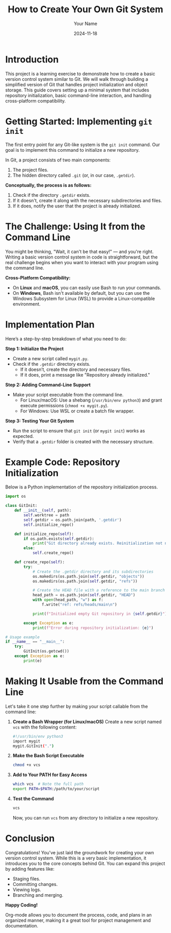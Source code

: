 #+TITLE: How to Create Your Own Git System
#+AUTHOR: Your Name
#+DATE: 2024-11-18
#+OPTIONS: toc:t

* Introduction
This project is a learning exercise to demonstrate how to create a basic version control system similar to Git. We will walk through building a simplified version of Git that handles project initialization and object storage. This guide covers setting up a minimal system that includes repository initialization, basic command-line interaction, and handling cross-platform compatibility.

* Getting Started: Implementing =git init=
The first entry point for any Git-like system is the ~git init~ command. Our goal is to implement this command to initialize a new repository. 

In Git, a project consists of two main components:
1. The project files.
2. The hidden directory called =.git= (or, in our case, =.getdir=).

**Conceptually, the process is as follows:**
1. Check if the directory =.getdir= exists.
2. If it doesn't, create it along with the necessary subdirectories and files.
3. If it does, notify the user that the project is already initialized.

* The Challenge: Using It from the Command Line
You might be thinking, "Wait, it can't be that easy!" — and you're right. Writing a basic version control system in code is straightforward, but the real challenge begins when you want to interact with your program using the command line.

**Cross-Platform Compatibility:**
- On *Linux* and *macOS*, you can easily use Bash to run your commands.
- On *Windows*, Bash isn't available by default, but you can use the Windows Subsystem for Linux (WSL) to provide a Linux-compatible environment.

* Implementation Plan
Here’s a step-by-step breakdown of what you need to do:

**Step 1: Initialize the Project**
- Create a new script called =mygit.py=.
- Check if the =.getdir= directory exists.
  - If it doesn’t, create the directory and necessary files.
  - If it does, print a message like "Repository already initialized."

**Step 2: Adding Command-Line Support**
- Make your script executable from the command line.
  - For Linux/macOS: Use a shebang (~/usr/bin/env python3~) and grant execute permissions (~chmod +x mygit.py~).
  - For Windows: Use WSL or create a batch file wrapper.

**Step 3: Testing Your Git System**
- Run the script to ensure that ~git init~ (or ~mygit init~) works as expected.
- Verify that a =.getdir= folder is created with the necessary structure.

* Example Code: Repository Initialization
Below is a Python implementation of the repository initialization process.

#+BEGIN_SRC python
import os

class GitInit:
    def __init__(self, path):
        self.worktree = path
        self.getdir = os.path.join(path, '.getdir')
        self.initialize_repo()

    def initialize_repo(self):
        if os.path.exists(self.getdir):
            print("Git directory already exists. Reinitialization not needed.")
        else:
            self.create_repo()

    def create_repo(self):
        try:
            # Create the .getdir directory and its subdirectories
            os.makedirs(os.path.join(self.getdir, "objects"))
            os.makedirs(os.path.join(self.getdir, "refs"))

            # Create the HEAD file with a reference to the main branch
            head_path = os.path.join(self.getdir, "HEAD")
            with open(head_path, "w") as f:
                f.write("ref: refs/heads/main\n")

            print(f"Initialized empty Git repository in {self.getdir}")

        except Exception as e:
            print(f"Error during repository initialization: {e}")

# Usage example
if __name__ == "__main__":
    try:
        GitInit(os.getcwd())
    except Exception as e:
        print(e)
#+END_SRC

* Making It Usable from the Command Line
Let's take it one step further by making your script callable from the command line:

1. **Create a Bash Wrapper (for Linux/macOS)**
   Create a new script named =vcs= with the following content:

   #+BEGIN_SRC bash
   #!/usr/bin/env python3
   import mygit
   mygit.GitInit(".")
   #+END_SRC

2. **Make the Bash Script Executable**
   #+BEGIN_SRC sh
   chmod +x vcs
   #+END_SRC

3. **Add to Your PATH for Easy Access**
   #+BEGIN_SRC sh
   which vcs  # Note the full path
   export PATH=$PATH:/path/to/your/script
   #+END_SRC

4. **Test the Command**
   #+BEGIN_SRC sh
   vcs
   #+END_SRC

   Now, you can run ~vcs~ from any directory to initialize a new repository.

* Conclusion
Congratulations! You've just laid the groundwork for creating your own version control system. While this is a very basic implementation, it introduces you to the core concepts behind Git. You can expand this project by adding features like:

- Staging files.
- Committing changes.
- Viewing logs.
- Branching and merging.

**Happy Coding!**

Org-mode allows you to document the process, code, and plans in an organized manner, making it a great tool for project management and documentation.
